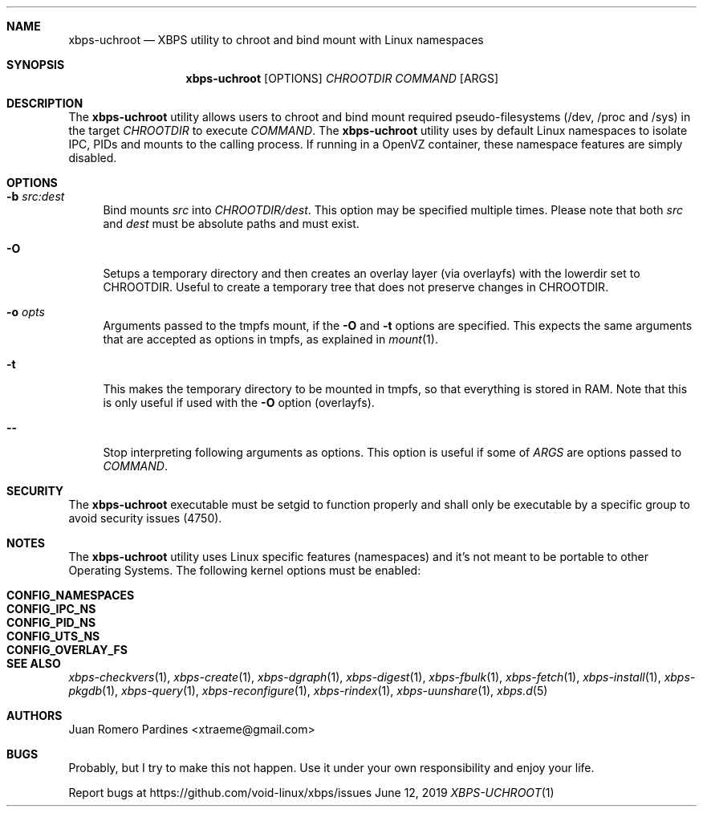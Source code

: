 .Dd June 12, 2019
.Dt XBPS-UCHROOT 1
.Sh NAME
.Nm xbps-uchroot
.Nd XBPS utility to chroot and bind mount with Linux namespaces
.Sh SYNOPSIS
.Nm xbps-uchroot
.Op OPTIONS
.Ar CHROOTDIR
.Ar COMMAND
.Op ARGS
.Sh DESCRIPTION
The
.Nm
utility allows users to chroot and bind mount required pseudo-filesystems
(/dev, /proc and /sys) in the target
.Ar CHROOTDIR
to execute
.Ar COMMAND .
The
.Nm
utility uses by default Linux namespaces to isolate IPC, PIDs and mounts to
the calling process. If running in a OpenVZ container, these namespace features
are simply disabled.
.Sh OPTIONS
.Bl -tag -width -x
.It Fl b Ar src:dest
Bind mounts
.Ar src
into
.Ar CHROOTDIR/dest .
This option may be specified multiple times.
Please note that both
.Ar src
and
.Ar dest
must be absolute paths and must exist.
.It Fl O
Setups a temporary directory and then creates an overlay layer (via overlayfs)
with the lowerdir set to CHROOTDIR. Useful to create a temporary tree that does not
preserve changes in CHROOTDIR.
.It Fl o Ar opts
Arguments passed to the tmpfs mount, if the
.Fl O
and
.Fl t
options are specified.
This expects the same arguments that are accepted as options in tmpfs, as explained in
.Xr mount 1 .
.It Fl t
This makes the temporary directory to be mounted in tmpfs, so that everything is stored
in RAM. Note that this is only useful if used with the
.Fl O
option (overlayfs).
.It Fl -
Stop interpreting following arguments as options.
This option is useful if some of
.Ar ARGS
are options passed to
.Ar COMMAND .
.El
.Sh SECURITY
The
.Nm
executable must be setgid to function properly and shall only be executable by a specific
group to avoid security issues (4750).
.Sh NOTES
The
.Nm
utility uses Linux specific features (namespaces) and it's not meant to be portable to
other Operating Systems. The following kernel options must be enabled:
.Pp
.Bl -tag -width CONFIG_NAMESPACES -compact -offset indent
.It Sy CONFIG_NAMESPACES
.It Sy CONFIG_IPC_NS
.It Sy CONFIG_PID_NS
.It Sy CONFIG_UTS_NS
.It Sy CONFIG_OVERLAY_FS
.El
.Sh SEE ALSO
.Xr xbps-checkvers 1 ,
.Xr xbps-create 1 ,
.Xr xbps-dgraph 1 ,
.Xr xbps-digest 1 ,
.Xr xbps-fbulk 1 ,
.Xr xbps-fetch 1 ,
.Xr xbps-install 1 ,
.Xr xbps-pkgdb 1 ,
.Xr xbps-query 1 ,
.Xr xbps-reconfigure 1 ,
.Xr xbps-rindex 1 ,
.Xr xbps-uunshare 1 ,
.Xr xbps.d 5
.Sh AUTHORS
.An Juan Romero Pardines <xtraeme@gmail.com>
.Sh BUGS
Probably, but I try to make this not happen. Use it under your own
responsibility and enjoy your life.
.Pp
Report bugs at https://github.com/void-linux/xbps/issues

